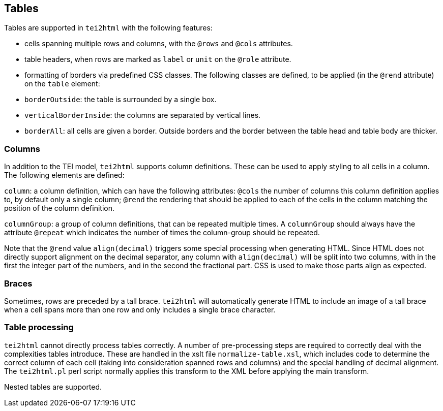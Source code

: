 == Tables

Tables are supported in `tei2html` with the following features:

* cells spanning multiple rows and columns, with the `@rows` and `@cols` attributes.
* table headers, when rows are marked as `label` or `unit` on the `@role` attribute.
* formatting of borders via predefined CSS classes. The following classes are defined, to be applied (in the `@rend` attribute) on the `table` element:
* `borderOutside`: the table is surrounded by a single box.
* `verticalBorderInside`: the columns are separated by vertical lines.
* `borderAll`: all cells are given a border. Outside borders and the border between the table head and table body are thicker.

=== Columns

In addition to the TEI model, `tei2html` supports column definitions. These can be used to apply styling to all cells in a column. The following elements are defined:

`column`: a column definition, which can have the following attributes: `@cols` the number of columns this column definition applies to, by default only a single column; `@rend` the rendering that should be applied to each of the cells in the column matching the position of the column definition.

`columnGroup`: a group of column definitions, that can be repeated multiple times. A `columnGroup` should always have the attribute `@repeat` which indicates the number of times the column-group should be repeated.

Note that the `@rend` value `align(decimal)` triggers some special processing when generating HTML. Since HTML does not directly support alignment on the decimal separator, any column with `align(decimal)` will be split into two columns, with in the first the integer part of the numbers, and in the second the fractional
part. CSS is used to make those parts align as expected.

=== Braces

Sometimes, rows are preceded by a tall brace. `tei2html` will automatically generate HTML to include an image of a tall brace when a cell spans more than one row and only includes a single brace character.

=== Table processing

`tei2html` cannot directly process tables correctly. A number of pre-processing steps are required to correctly deal with the complexities tables introduce. These are handled in the xslt file `normalize-table.xsl`, which includes code to determine the correct column of each cell (taking into consideration spanned rows and columns) and the special handling of decimal alignment. The `tei2html.pl` perl script normally applies this transform to the XML before applying the main transform.

Nested tables are supported.
